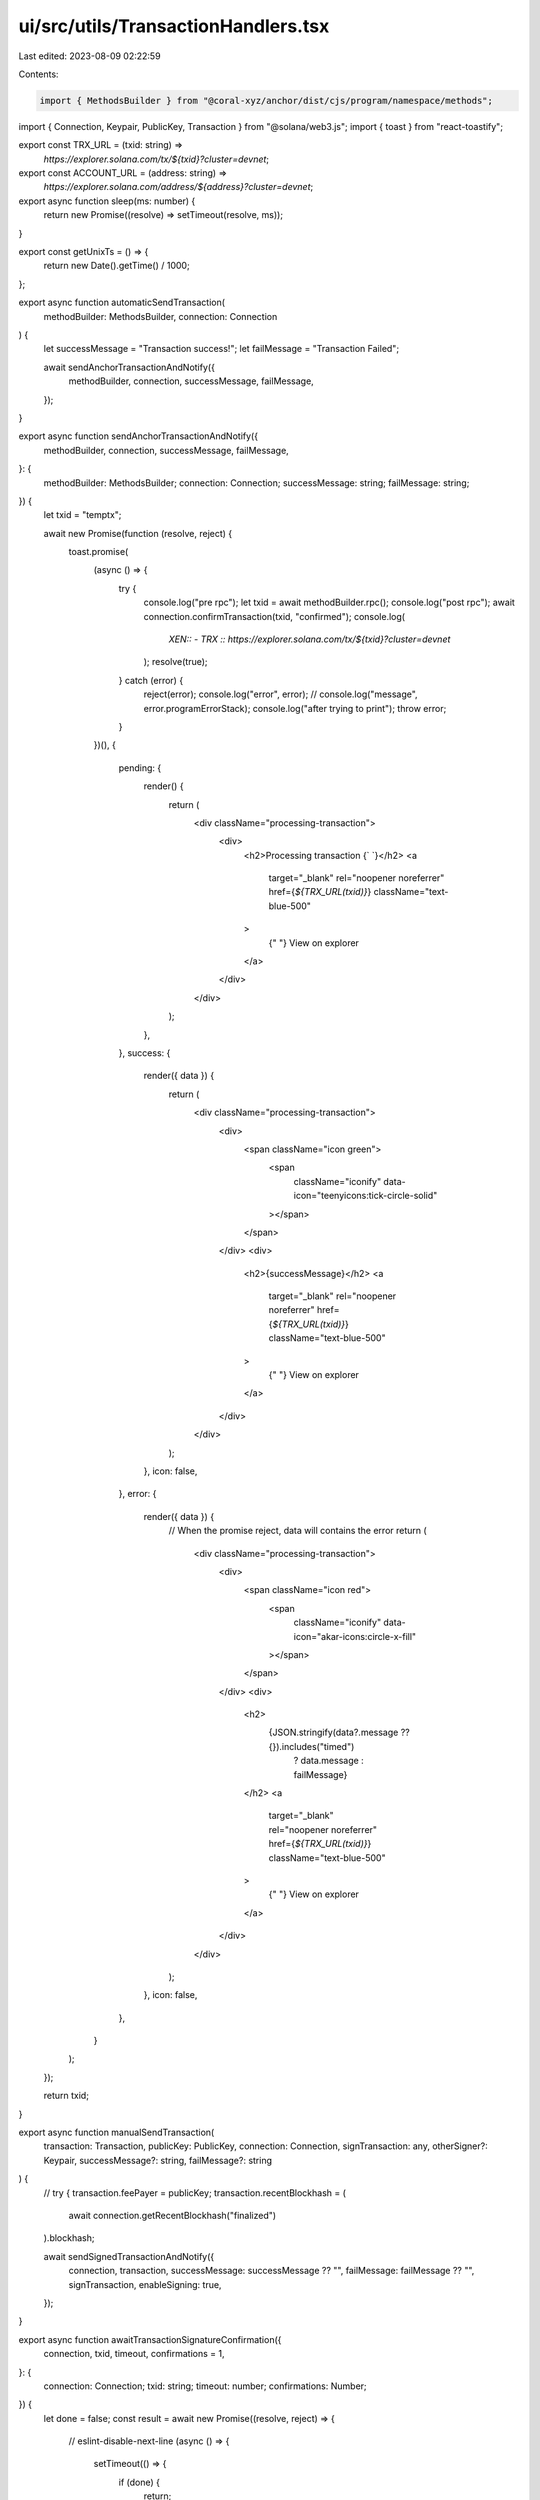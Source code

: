 ui/src/utils/TransactionHandlers.tsx
====================================

Last edited: 2023-08-09 02:22:59

Contents:

.. code-block:: tsx

    import { MethodsBuilder } from "@coral-xyz/anchor/dist/cjs/program/namespace/methods";
import { Connection, Keypair, PublicKey, Transaction } from "@solana/web3.js";
import { toast } from "react-toastify";

export const TRX_URL = (txid: string) =>
  `https://explorer.solana.com/tx/${txid}?cluster=devnet`;

export const ACCOUNT_URL = (address: string) =>
  `https://explorer.solana.com/address/${address}?cluster=devnet`;

export async function sleep(ms: number) {
  return new Promise((resolve) => setTimeout(resolve, ms));
}

export const getUnixTs = () => {
  return new Date().getTime() / 1000;
};

export async function automaticSendTransaction(
  methodBuilder: MethodsBuilder,
  connection: Connection
) {
  let successMessage = "Transaction success!";
  let failMessage = "Transaction Failed";

  await sendAnchorTransactionAndNotify({
    methodBuilder,
    connection,
    successMessage,
    failMessage,
  });
}

export async function sendAnchorTransactionAndNotify({
  methodBuilder,
  connection,
  successMessage,
  failMessage,
}: {
  methodBuilder: MethodsBuilder;
  connection: Connection;
  successMessage: string;
  failMessage: string;
}) {
  let txid = "temptx";

  await new Promise(function (resolve, reject) {
    toast.promise(
      (async () => {
        try {
          console.log("pre rpc");
          let txid = await methodBuilder.rpc();
          console.log("post rpc");
          await connection.confirmTransaction(txid, "confirmed");
          console.log(
            `XEN:: - TRX :: https://explorer.solana.com/tx/${txid}?cluster=devnet`
          );
          resolve(true);
        } catch (error) {
          reject(error);
          console.log("error", error);
          // console.log("message", error.programErrorStack);
          console.log("after trying to print");
          throw error;
        }
      })(),
      {
        pending: {
          render() {
            return (
              <div className="processing-transaction">
                <div>
                  <h2>Processing transaction {`  `}</h2>
                  <a
                    target="_blank"
                    rel="noopener noreferrer"
                    href={`${TRX_URL(txid)}`}
                    className="text-blue-500"
                  >
                    {" "}
                    View on explorer
                  </a>
                </div>
              </div>
            );
          },
        },
        success: {
          render({ data }) {
            return (
              <div className="processing-transaction">
                <div>
                  <span className="icon green">
                    <span
                      className="iconify"
                      data-icon="teenyicons:tick-circle-solid"
                    ></span>
                  </span>
                </div>
                <div>
                  <h2>{successMessage}</h2>
                  <a
                    target="_blank"
                    rel="noopener noreferrer"
                    href={`${TRX_URL(txid)}`}
                    className="text-blue-500"
                  >
                    {" "}
                    View on explorer
                  </a>
                </div>
              </div>
            );
          },
          icon: false,
        },
        error: {
          render({ data }) {
            // When the promise reject, data will contains the error
            return (
              <div className="processing-transaction">
                <div>
                  <span className="icon red">
                    <span
                      className="iconify"
                      data-icon="akar-icons:circle-x-fill"
                    ></span>
                  </span>
                </div>
                <div>
                  <h2>
                    {JSON.stringify(data?.message ?? {}).includes("timed")
                      ? data.message
                      : failMessage}
                  </h2>
                  <a
                    target="_blank"
                    rel="noopener noreferrer"
                    href={`${TRX_URL(txid)}`}
                    className="text-blue-500"
                  >
                    {" "}
                    View on explorer
                  </a>
                </div>
              </div>
            );
          },
          icon: false,
        },
      }
    );
  });

  return txid;
}

export async function manualSendTransaction(
  transaction: Transaction,
  publicKey: PublicKey,
  connection: Connection,
  signTransaction: any,
  otherSigner?: Keypair,
  successMessage?: string,
  failMessage?: string
) {
  // try {
  transaction.feePayer = publicKey;
  transaction.recentBlockhash = (
    await connection.getRecentBlockhash("finalized")
  ).blockhash;

  await sendSignedTransactionAndNotify({
    connection,
    transaction,
    successMessage: successMessage ?? "",
    failMessage: failMessage ?? "",
    signTransaction,
    enableSigning: true,
  });
}

export async function awaitTransactionSignatureConfirmation({
  connection,
  txid,
  timeout,
  confirmations = 1,
}: {
  connection: Connection;
  txid: string;
  timeout: number;
  confirmations: Number;
}) {
  let done = false;
  const result = await new Promise((resolve, reject) => {
    // eslint-disable-next-line
    (async () => {
      setTimeout(() => {
        if (done) {
          return;
        }
        done = true;
        // console.log('Timed out for txid', txid);
        reject({ timeout: true });
      }, timeout);

      while (!done) {
        // eslint-disable-next-line
        (async () => {
          try {
            const signatureStatuses = await connection.getSignatureStatuses([
              txid,
            ]);
            const result = signatureStatuses && signatureStatuses.value[0];
            if (!done) {
              if (!result) {
                // console.log('REST null result for', txid, result);
              } else if (result.err) {
                // console.log('REST error for', txid, result);
                done = true;
                reject(result.err);
              }
              // @ts-ignore
              else if (
                !(
                  result.confirmations >= confirmations ||
                  result.confirmationStatus === "finalized"
                )
              ) {
              } else {
                console.log("confirmed", txid, result);
                done = true;
                resolve(result);
              }
            }
          } catch (e) {
            if (!done) {
              // console.log('REST connection error: txid', txid, e);
            }
          }
        })();
        await sleep(1000);
      }
    })();
  });
  done = true;
  return result;
}

interface xx {
  connection: Connection;
  transaction: Transaction;
  wallet: any;
  enableSigning: boolean;
}

export const sendTransaction = async ({
  connection,
  transaction,
  wallet,
  enableSigning = true,
}: xx) => {
  if (!transaction.recentBlockhash) {
    let hash = await connection.getLatestBlockhash();
    transaction.recentBlockhash = hash.blockhash;
  }
  if (enableSigning) {
    transaction = await wallet.signTransaction(transaction);
  }
  const rawTransaction = transaction.serialize();

  const txid = await connection.sendRawTransaction(rawTransaction, {
    skipPreflight: true,
  });
  return { txid, rawTransaction };
};

export const sendRawTransaction = async ({
  connection,
  txid,
  rawTransaction,
}: {
  connection: Connection;
  txid: string;
  rawTransaction: any;
}) => {
  const timeout = 60000,
    confirmLevel = "processed";
  const startTime = getUnixTs();
  let done = false;
  (async () => {
    await sleep(1000);
    while (!done && getUnixTs() - startTime < timeout) {
      connection.sendRawTransaction(rawTransaction, {
        skipPreflight: true,
      });
      await sleep(1000);
    }
  })();
  try {
    await awaitTransactionSignatureConfirmation({
      connection,
      txid,
      timeout,
      confirmations: 10,
    });
    // notify(successMessage);
  } catch (err) {
    if (err.timeout) {
      throw new Error("Transaction timed out");
      // notify(txid+" "+ " - Timed out", "error");
    }
    throw new Error("Transaction Failed : " + err.message);
    // notify(txid+" "+failMessage, "error");
  } finally {
    done = true;
  }
};

export const sendSignedTransactionAndNotify = async ({
  connection,
  transaction,
  successMessage,
  failMessage,
  signTransaction,
  enableSigning = true,
}: {
  connection: Connection;
  transaction: Transaction;
  successMessage: string;
  failMessage: string;
  signTransaction: Function;
  enableSigning: boolean;
}) => {
  if (!transaction) {
    throw Error("no transaction");
  }
  const { txid, rawTransaction } = await sendTransaction({
    connection,
    transaction,
    wallet: { signTransaction },
    enableSigning,
  });
  console.log(
    `XEN:: - TRX :: https://explorer.solana.com/tx/${txid}?cluster=devnet`
  );

  await new Promise(function (resolve, reject) {
    toast.promise(
      (async () => {
        try {
          await sendRawTransaction({ connection, txid, rawTransaction });
          resolve(true);
        } catch (error) {
          reject(error);
          throw error;
        }
      })(),
      {
        pending: {
          render() {
            return (
              <div className="processing-transaction">
                <div>
                  <h2>Processing transaction {`  `}</h2>
                  <a
                    target="_blank"
                    rel="noopener noreferrer"
                    href={`${TRX_URL(txid)}`}
                  >
                    {" "}
                    View on explorer
                  </a>
                </div>
              </div>
            );
          },
        },
        success: {
          render({ data }) {
            return (
              <div className="processing-transaction">
                <div>
                  <span className="icon green">
                    <span
                      className="iconify"
                      data-icon="teenyicons:tick-circle-solid"
                    ></span>
                  </span>
                </div>
                <div>
                  <h2>{successMessage}</h2>
                  <a
                    target="_blank"
                    rel="noopener noreferrer"
                    href={`${TRX_URL(txid)}`}
                  >
                    {" "}
                    View on explorer
                  </a>
                </div>
              </div>
            );
          },
          icon: false,
        },
        error: {
          render({ data }) {
            // When the promise reject, data will contains the error
            return (
              <div className="processing-transaction">
                <div>
                  <span className="icon red">
                    <span
                      className="iconify"
                      data-icon="akar-icons:circle-x-fill"
                    ></span>
                  </span>
                </div>
                <div>
                  <h2>
                    {JSON.stringify(data?.message ?? {}).includes("timed")
                      ? data.message
                      : failMessage}
                  </h2>
                  <a
                    target="_blank"
                    rel="noopener noreferrer"
                    href={`${TRX_URL(txid)}`}
                  >
                    {" "}
                    View on explorer
                  </a>
                </div>
              </div>
            );
          },
          icon: false,
        },
      },
      {
        position: "bottom-left",
        autoClose: 4000,
        className: "processing-transaction",
      }
    );
  });
  return txid;
};


